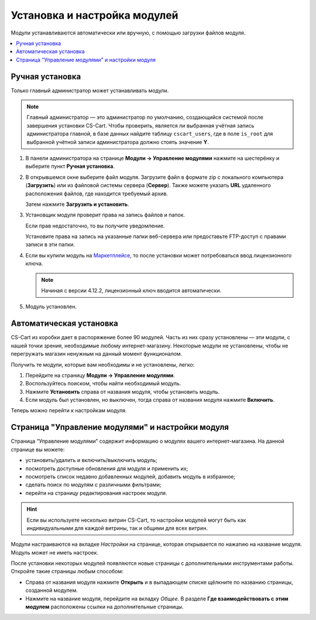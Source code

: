*****************************
Установка и настройка модулей
*****************************

Модули устанавливаются автоматически или вручную, с помощью загрузки файлов модуля.

.. contents::
    :backlinks: none
    :local:

Ручная установка
================

Только главный администратор может устанавливать модули.

.. note::
    
    Главный администратор — это администратор по умолчанию, создающийся системой после завершения установки CS-Cart. Чтобы проверить, является ли выбранная учётная запись администратора главной, в базе данных найдите таблицу ``cscart_users``, где в поле ``is_root`` для выбранной учётной записи администратора должно стоять значение **Y**.

#. В панели администратора на странице **Модули → Управление модулями** нажмите на шестерёнку и выберите пункт **Ручная установка**.

   .. fancybox:: img/manual_install.png
       :alt: Ручная установка модуля

#. В открывшемся окне выберите файл модуля. Загрузите файл в формате zip с локального компьютера (**Загрузить**) или из файловой системы сервера (**Сервер**). Также можете указать **URL** удаленного расположения файлов, где находится требуемый архив.

   Затем нажмите **Загрузить и установить**.

   .. fancybox:: img/choose_file.png
       :alt: Выбор файла

#. Установщик модуля проверит права на запись файлов и папок. 

   Если прав недостаточно, то вы получите уведомление.

   Установите права на запись на указанные папки веб-сервера или предоставьте FTP-доступ с правами записи в эти папки.

   .. fancybox:: img/permission.png
       :alt: Права на запись

#. Если вы купили модуль на `Маркетплейсе <http://marketplace.cs-cart.com/add-ons.html>`_, то после установки может потребоваться ввод лицензионного ключа. 

   .. note::

       Начиная с версии 4.12.2, лицензионный ключ вводится автоматически. 

#.  Модуль установлен.

Автоматическая установка
========================

CS-Cart из коробки дает в распоряжение более 90 модулей. Часть из них сразу установлены — эти модули, с нашей точки зрения, необходимые любому интернет-магазину. Некоторые модули не установлены, чтобы не перегружать магазин ненужным на данный момент функционалом.

Получить те модули, которые вам необходимы и не установлены, легко:

#. Перейдите на страницу **Модули → Управление модулями**.

#. Воспользуйтесь поиском, чтобы найти необходимый модуль.

#. Нажмите **Установить** справа от названия модуля, чтобы установить модуль.

#. Если модуль был установлен, но выключен, тогда справа от названия модуля нажмите **Включить**.

Теперь можно перейти к настройкам модуля.

.. fancybox:: img/auto_install.png
    :alt: Автоматическая установка и включение модуля.

Страница "Управление модулями" и настройки модуля
=================================================

Страница “Управление модулями” содержит информацию о модулях вашего интернет-магазина. На данной странице вы можете:

* установить/удалить и включить/выключить модуль;

* посмотреть доступные обновления для модуля и применить их;

* посмотреть список недавно добавленных модулей, добавить модуль в избранное;

* сделать поиск по модулям с различными фильтрами;

* перейти на страницу редактирования настроек модуля.

.. hint::

    Если вы используете несколько витрин CS-Cart, то настройки модулей могут быть как индивидуальными для каждой витрины, так и общими для всех витрин.

Модули настраиваются на вкладке *Настройки* на странице, которая открывается по нажатию на название модуля. Модуль может не иметь настроек.

После установки некоторых модулей появляются новые страницы с дополнительными инструментами работы. Откройте такие страницы любым способом:

* Справа от названия модуля нажмите **Открыть** и в выпадающем списке щёлкните по названию страницы, созданной модулем.

* Нажмите на название модуля, перейдите на вкладку *Общее*. В разделе **Где взаимодействовать с этим модулем** расположены ссылки на дополнительные страницы.

.. fancybox:: img/manage_addons.png
    :alt: Поиск, установка, включение модуля, переход к настройкам.  
